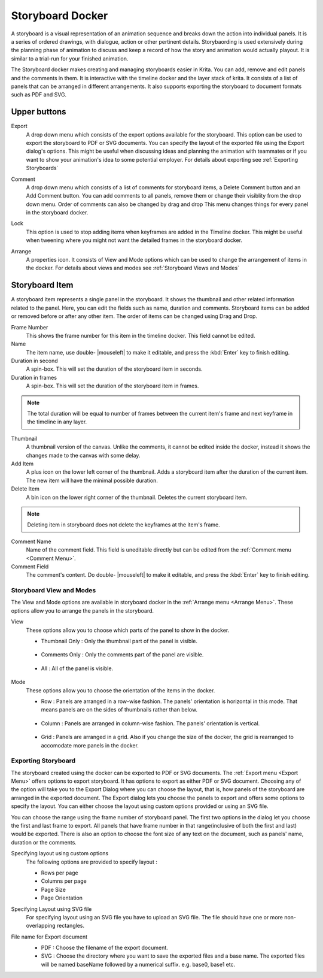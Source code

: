 .. meta::
   :description:
        Overview of the storyboard docker.

.. metadata-placeholder

   :authors: - Saurabh Kumar <saurabhk660@gmail.com>
   :license: GNU free documentation license 1.3 or later.

.. index:: ! Storyboard, Storyboarding
.. _storyboard_docker:

=================
Storyboard Docker
=================

.. image:: /images/dockers/Storyboard_thumbnailonly_view.png

A storyboard is a visual representation of an animation sequence and breaks down the 
action into individual panels. It is a series of ordered drawings, with dialogue, 
action or other pertinent details. Storybaording is used extensively during the 
planning phase of animation to discuss and keep a record of how the story and animation 
would actually playout. It is similar to a trial-run for your finished animation.

The Storyboard docker makes creating and managing storyboards easier in Krita. You can 
add, remove and edit panels and the comments in them. It is interactive with the timeline
docker and the layer stack of krita. It consists of a list of panels that can be arranged 
in different arrangements. It also supports exporting the storyboard to document formats 
such as PDF and SVG.

Upper buttons
-------------

.. image:: /images/dockers/Storyboard_uper_buttons.png

.. _Export Menu:

Export
    A drop down menu which consists of the export options available for the storyboard.
    This option can be used to export the storyboard to PDF or SVG documents. You can specify
    the layout of the exported file using the Export dialog's options. This might be useful 
    when discussing ideas and planning the animation with teammates or if you want to show 
    your animation's idea to some potential employer. For details about exporting see :ref:`Exporting Storyboards`

.. _Comment Menu:

Comment
    A drop down menu which consists of a list of comments for storyboard items, a Delete 
    Comment button and an Add Comment button. You can add comments to all panels, remove them
    or change their visiblity from the drop down menu. Order of comments can also be changed by 
    drag and drop This menu changes things for every panel in the storyboard docker.

    .. image:: /images/dockers/Storyboard_comment.png

Lock
    This option is used to stop adding items when keyframes are added in the Timeline docker.
    This might be useful when tweening where you might not want the detailed frames in the storyboard docker.  

.. _Arrange Menu:

Arrange
    A properties icon. It consists of View and Mode options which can be used to change the arrangement of items in the docker.
    For details about views and modes see :ref:`Storyboard Views and Modes`

    .. image:: /images/dockers/Storyboard_arrange.png

Storyboard Item
----------------

A storyboard item represents a single panel in the storyboard. It shows the thumbnail and other related information related to the panel. Here, you can edit the fields such as name, duration and comments. Storyboard items can be added or removed before or after any other item. The order of items can be changed using Drag and Drop.

Frame Number 
    This shows the frame number for this item in the timeline docker. This field cannot be edited.
Name
    The item name, use double- |mouseleft| to make it editable, and press the :kbd:`Enter` key to finish editing.
Duration in second
    A spin-box. This will set the duration of the storyboard item in seconds.
Duration in frames
    A spin-box. This will set the duration of the storyboard item in frames.

.. note::
    The total duration will be equal to number of frames between the current item's frame and next keyframe in the timeline in any layer.

Thumbnail
    A thumbnail version of the canvas. Unlike the comments, it cannot be edited inside the docker, instead it shows the changes made to the canvas with some delay.
Add Item
    A plus icon on the lower left corner of the thumbnail. Adds a storyboard item after the duration of the current item. The new item will have the minimal possible duration.
Delete Item
    A bin icon on the lower right corner of the thumbnail. Deletes the current storyboard item.

.. note::
    Deleting item in storyboard does not delete the keyframes at the item's frame.

Comment Name
    Name of the comment field. This field is uneditable directly but can be edited from the :ref:`Comment menu <Comment Menu>`.
Comment Field
    The comment's content. Do double- |mouseleft| to make it editable, and press the :kbd:`Enter` key to finish editing.


.. _Storyboard Views and Modes:

Storyboard View and Modes
=========================
The View and Mode options are available in storyboard docker in the :ref:`Arrange menu <Arrange Menu>`.
These options allow you to arrange the panels in the storyboard.

View
    These options allow you to choose which parts of the panel to show in the docker.

    * Thumbnail Only : Only the thumbnail part of the panel is visible.

        .. image:: /images/dockers/Storyboard_thumbnailonly_view.png

    * Comments Only : Only the comments part of the panel are visible.

        .. image:: /images/dockers/Storyboard_commentonly_view.png

    * All : All of the panel is visible.

        .. image:: /images/dockers/Storyboard_grid_mode.png

Mode
    These options allow you to choose the orientation of the items in the docker.

    * Row : Panels are arranged in a row-wise fashion. The panels' orientation is horizontal in this mode. That means panels are on the sides of thumbnails rather than below.

        .. image:: /images/dockers/Storyboard_row_mode.png

    * Column : Panels are arranged in column-wise fashion. The panels' orientation is vertical.

        .. image:: /images/dockers/Storyboard_column_mode.png

    * Grid : Panels are arranged in a grid. Also if you change the size of the docker, the grid is rearranged to accomodate more panels in the docker.

        .. image:: /images/dockers/Storyboard_grid_mode.png


.. _Exporting Storyboards:

Exporting Storyboard
====================
The storyboard created using the docker can be exported to PDF or SVG documents. The :ref:`Export menu <Export Menu>` offers options to export storyboard.
It has options to export as either PDF or SVG document. Choosing any of the option will take you to the Export Dialog where you can choose the layout, that is, how panels of the storyboard are arranged in the exported document.
The Export dialog lets you choose the panels to export and offers some options to specify the layout. You can either choose the layout using custom options provided or using an SVG file.

You can choose the range using the frame number of storyboard panel. The first two options in the dialog let you choose the first and last frame to export. All panels that have frame number in that range(inclusive of both the first and last) would be exported.
There is also an option to choose the font size of any text on the document, such as panels' name, duration or the comments.

Specifying layout using custom options
    The following options are provided to specify layout :

    * Rows per page 
    * Columns per page 
    * Page Size 
    * Page Orientation 

    .. image:: /images/dockers/storyboard_custom_options.png

Specifying Layout using SVG file
    For specifying layout using an SVG file you have to upload an SVG file. The file should have one or more non-overlapping rectangles.

    .. image:: /images/dockers/storyboard_SVG_layout.png

File name for Export document
    * PDF : Choose the filename of the export document.
    * SVG : Choose the directory where you want to save the exported files and a base name. The exported files will be named baseName followed by a numerical suffix. e.g. base0, base1 etc.

    .. image:: /images/dockers/storyboard_export_file.png

